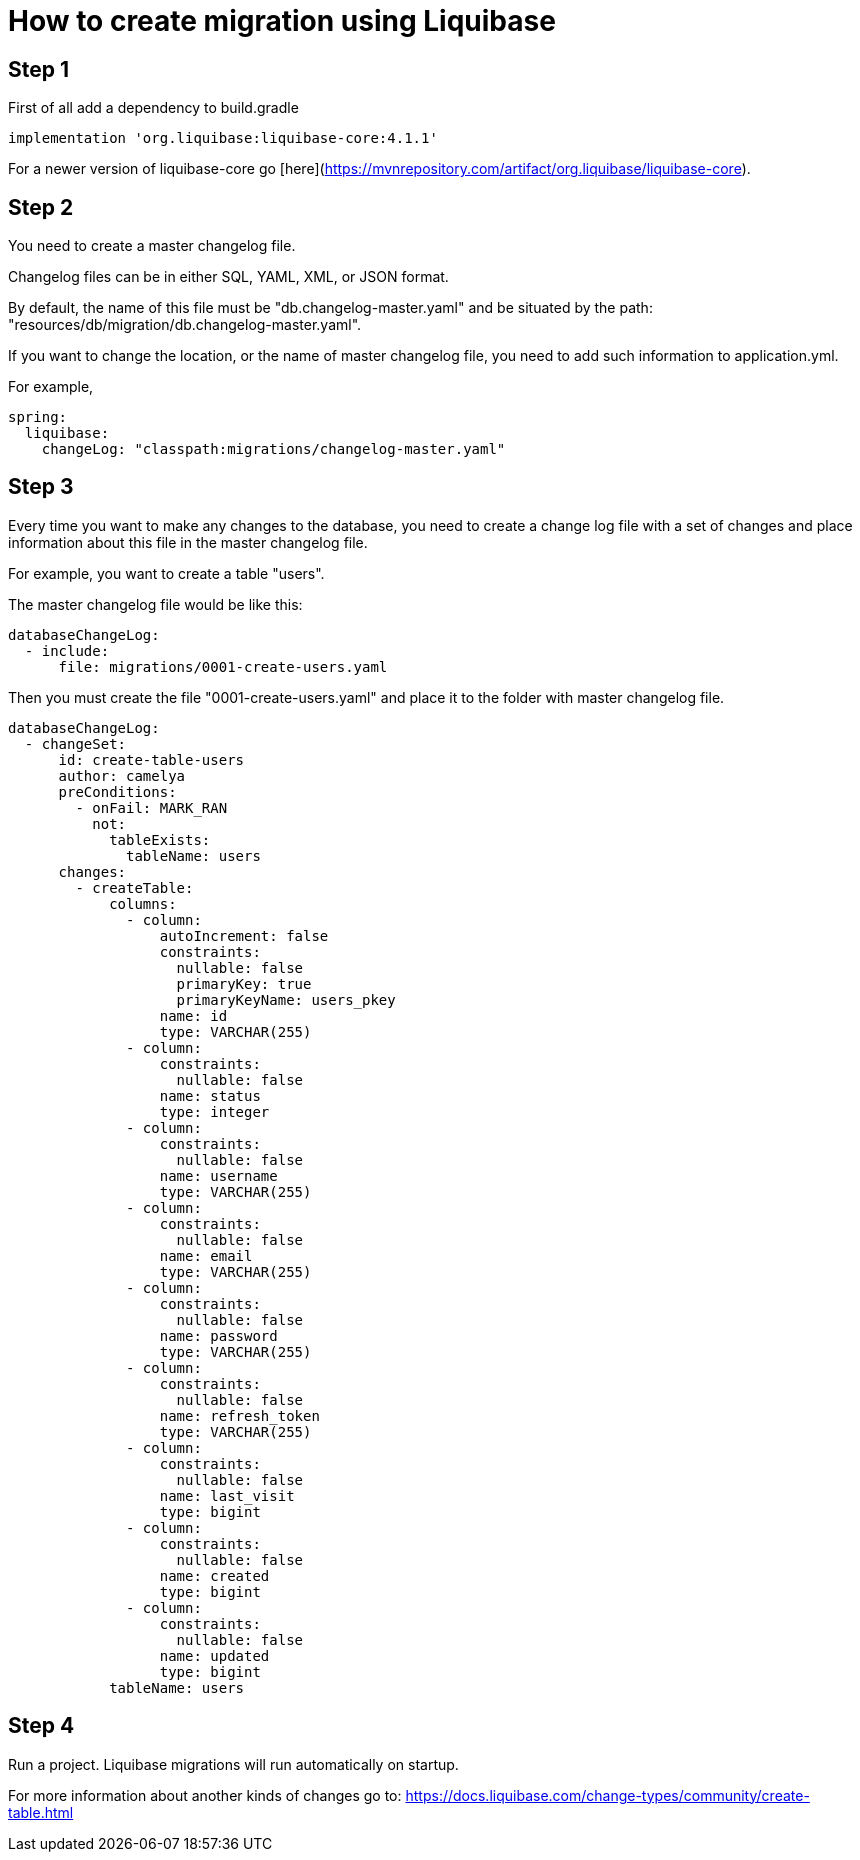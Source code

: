 # How to create migration using Liquibase

## Step 1
First of all add a dependency to build.gradle
```
implementation 'org.liquibase:liquibase-core:4.1.1'
```
For a newer version of liquibase-core go [here](https://mvnrepository.com/artifact/org.liquibase/liquibase-core).

## Step 2
You need to create a master changelog file.

Changelog files can be in either SQL, YAML, XML, or JSON format.

By default, the name of this file must be "db.changelog-master.yaml" and be situated by the path:
"resources/db/migration/db.changelog-master.yaml".

If you want to change the location, or the name of master changelog file, you need to add such information to 
application.yml.

For example,
```yaml
spring:
  liquibase:
    changeLog: "classpath:migrations/changelog-master.yaml"
```

## Step 3
Every time you want to make any changes to the database, you need to create a change log file with a set of changes and
place information about this file in the master changelog file.

For example, you want to create a table "users".

The master changelog file would be like this:
```yaml
databaseChangeLog:
  - include:
      file: migrations/0001-create-users.yaml
```
Then you must create the file "0001-create-users.yaml" and place it to the folder with 
master changelog file.

```yaml
databaseChangeLog:
  - changeSet:
      id: create-table-users
      author: camelya
      preConditions:
        - onFail: MARK_RAN
          not:
            tableExists:
              tableName: users
      changes:
        - createTable:
            columns:
              - column:
                  autoIncrement: false
                  constraints:
                    nullable: false
                    primaryKey: true
                    primaryKeyName: users_pkey
                  name: id
                  type: VARCHAR(255)
              - column:
                  constraints:
                    nullable: false
                  name: status
                  type: integer
              - column:
                  constraints:
                    nullable: false
                  name: username
                  type: VARCHAR(255)
              - column:
                  constraints:
                    nullable: false
                  name: email
                  type: VARCHAR(255)
              - column:
                  constraints:
                    nullable: false
                  name: password
                  type: VARCHAR(255)
              - column:
                  constraints:
                    nullable: false
                  name: refresh_token
                  type: VARCHAR(255)
              - column:
                  constraints:
                    nullable: false
                  name: last_visit
                  type: bigint
              - column:
                  constraints:
                    nullable: false
                  name: created
                  type: bigint
              - column:
                  constraints:
                    nullable: false
                  name: updated
                  type: bigint
            tableName: users
```

## Step 4
Run a project. Liquibase migrations will run automatically on startup.


For more information about another kinds of changes go to: https://docs.liquibase.com/change-types/community/create-table.html
